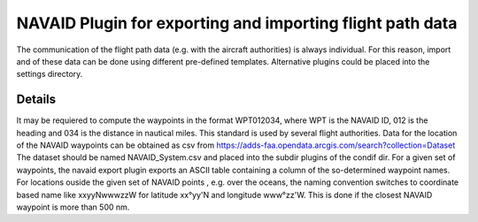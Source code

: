 .. _plugins:


NAVAID Plugin for exporting and importing flight path data
==========================================================

The communication of the flight path data (e.g. with the aircraft
authorities) is always individual. For this reason, import and of
these data can be done using different pre-defined templates.
Alternative plugins could be placed into the settings directory.

Details
~~~~~~~
It may be requiered to compute the waypoints in the format WPT012034,
where WPT is the NAVAID ID, 012 is the heading and 034 is the distance
in nautical miles. This standard is used by several flight authorities.
Data for the location of the NAVAID waypoints can be obtained as csv from
https://adds-faa.opendata.arcgis.com/search?collection=Dataset
The dataset should be named NAVAID_System.csv and placed into the subdir
plugins of the condif dir. 
For a given set of waypoints, the navaid export plugin exports an ASCII
table containing a column of the so-determined waypoint names. For locations
ouside the given set of NAVAID points , e.g. over the oceans, the naming
convention switches to coordinate based name like xxyyNwwwzzW for
latitude xx°yy'N and longitude www°zz'W. This is done if the closest NAVAID
waypoint is more than 500 nm. 

